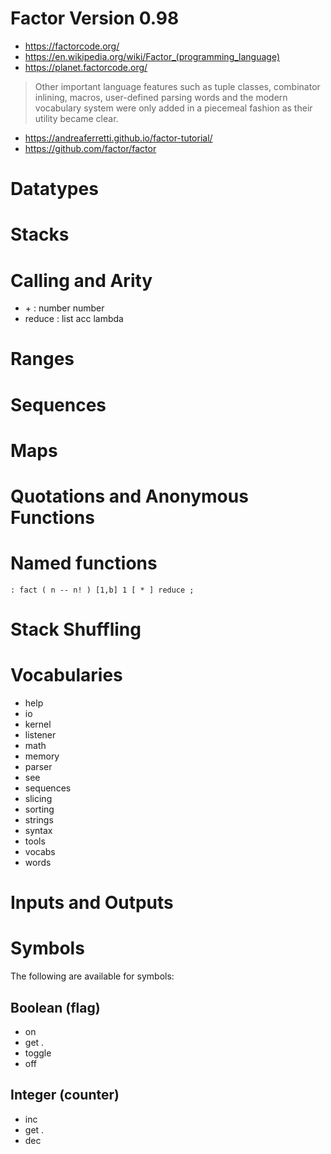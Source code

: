 * Factor Version 0.98

- https://factorcode.org/
- https://en.wikipedia.org/wiki/Factor_(programming_language)
- https://planet.factorcode.org/

#+begin_quote
Other important language features such as tuple classes, combinator inlining, macros, user-defined parsing words and the modern vocabulary system were only added in a piecemeal fashion as their utility became clear.

#+end_quote

- https://andreaferretti.github.io/factor-tutorial/
- https://github.com/factor/factor

* Datatypes


* Stacks

* Calling and Arity

- + : number number
- reduce : list acc lambda

* Ranges

* Sequences

* Maps

* Quotations and Anonymous Functions

* Named functions

#+begin_src forth
: fact ( n -- n! ) [1,b] 1 [ * ] reduce ;
#+end_src

* Stack Shuffling

* Vocabularies

- help
- io
- kernel
- listener
- math
- memory
- parser
- see
- sequences
- slicing
- sorting
- strings
- syntax
- tools
- vocabs
- words

* Inputs and Outputs

* Symbols
The following are available for symbols:

** Boolean (flag)

- on
- get .
- toggle
- off

** Integer (counter)

- inc
- get .
- dec
